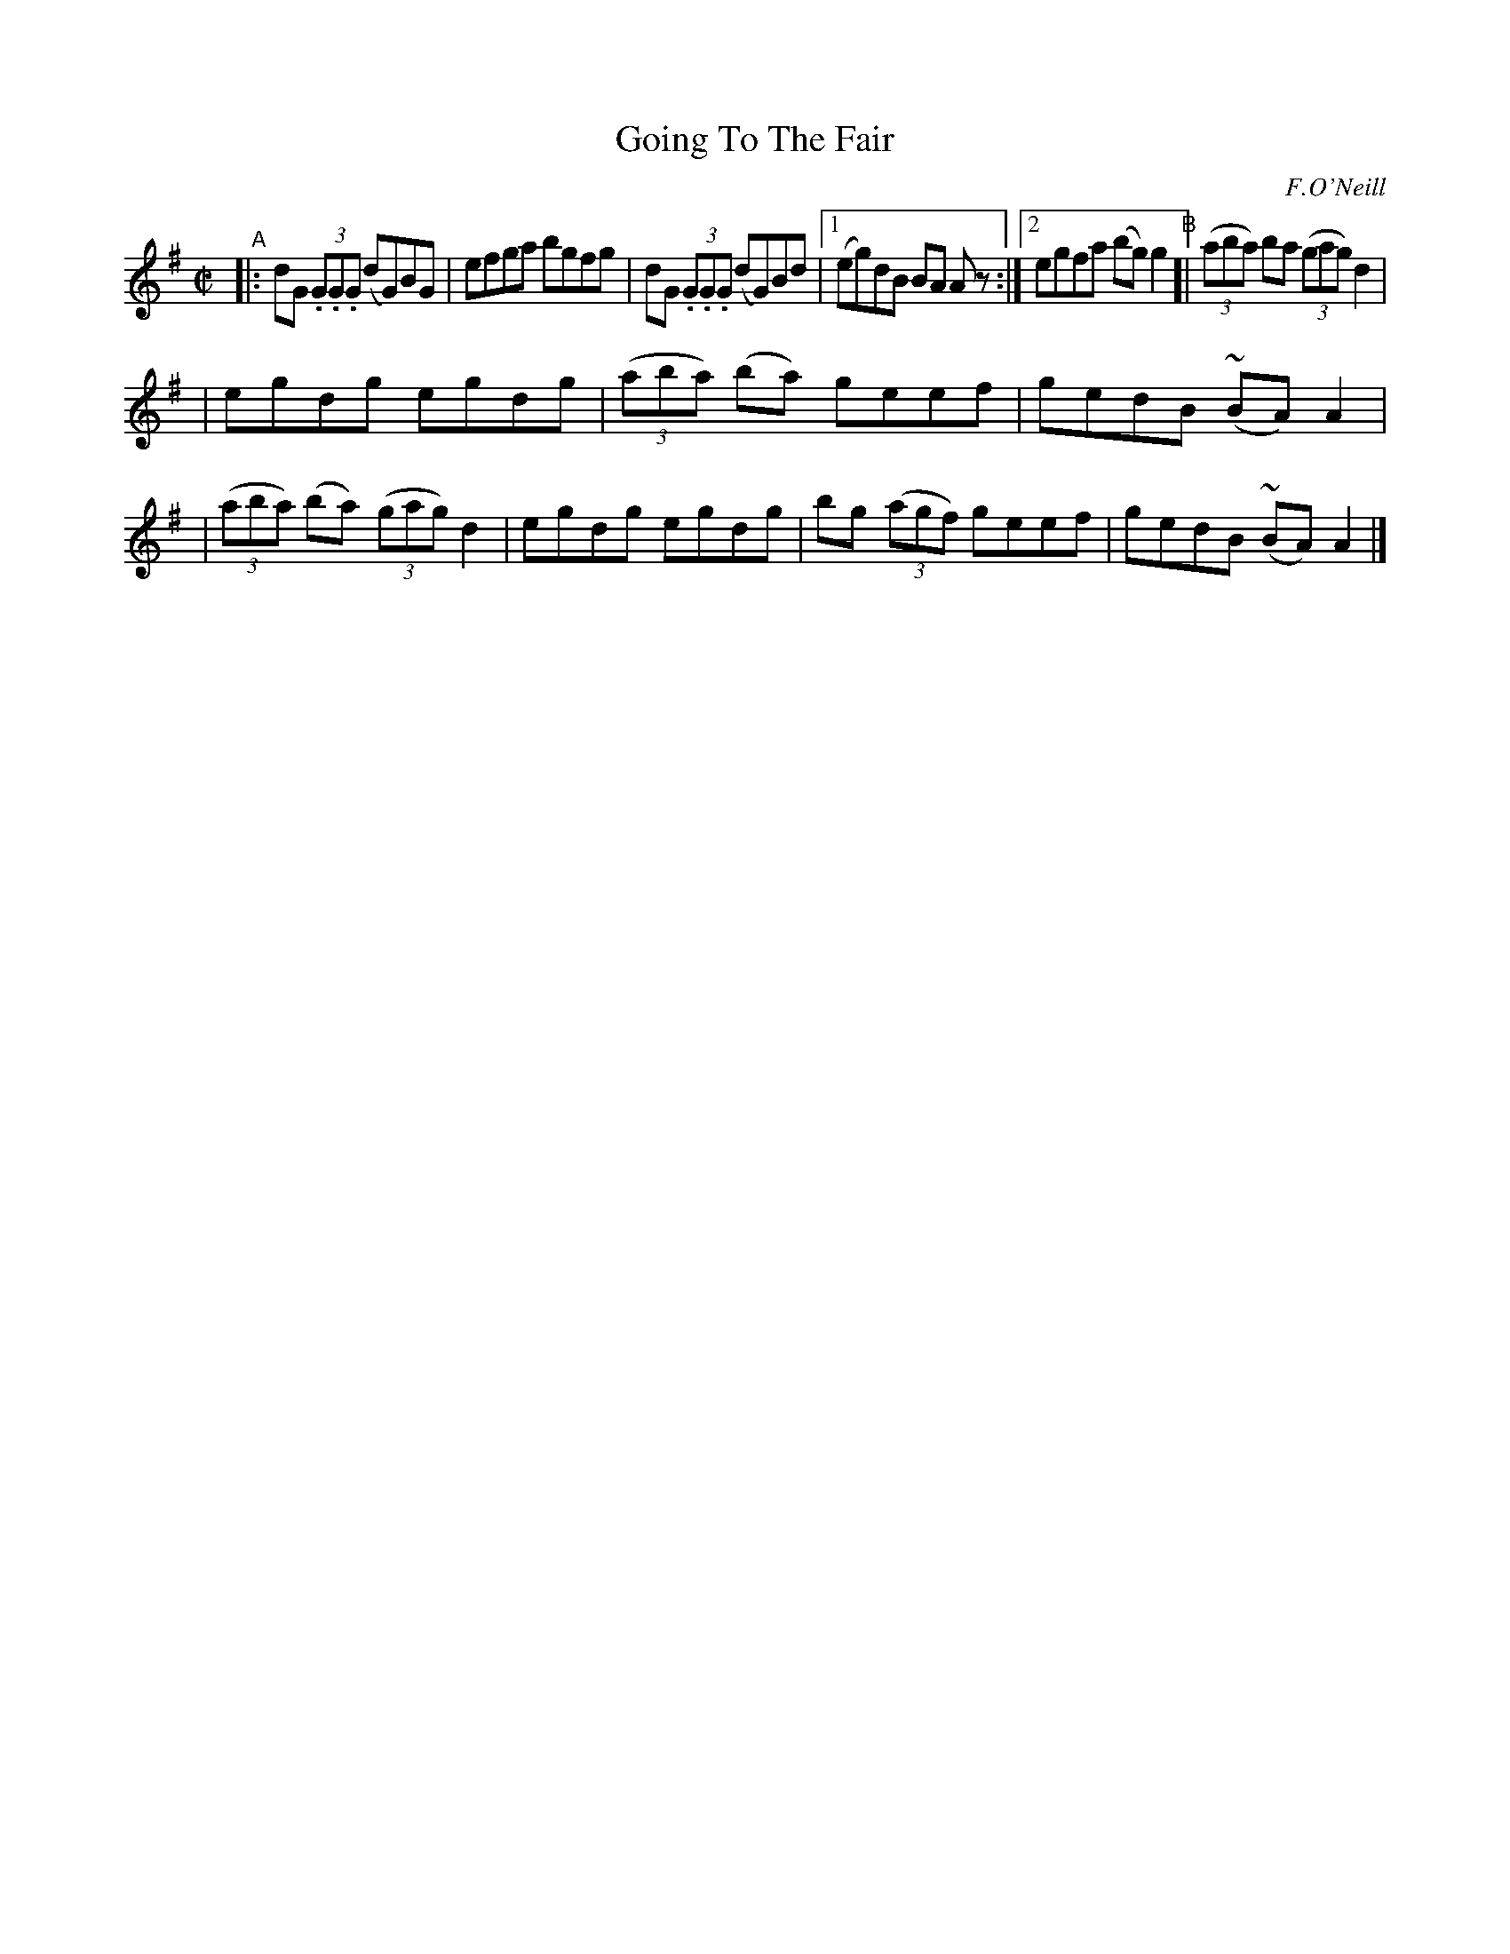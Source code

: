 X: 1412
T: Going To The Fair
R: reel
%S: s:2 b:13(6+7)
B: O'Neill's 1850 #1412
O: F.O'Neill
Z: Bob Safranek, rjs@gsp.org
Z: Compacted via repeats and multiple endings [JC]
Z: All ornaments (~) are mordents.
M: C|
L: 1/8
K: G
"^A"|:\
dG (3.G.G.G (dG)BG | efga bgfg | dG (3.G.G.G (dG)Bd |\
[1 (eg)dB BA A z :|[2 egfa (bg)g2 \
"^B"[|\
((3aba) ba ((3gag) d2 |
| egdg egdg | ((3aba) (ba) geef | gedB (~BA)A2 |\
| ((3aba) (ba) ((3gag) d2 | egdg egdg \
| bg ((3agf) geef | gedB (~BA)A2 |]
